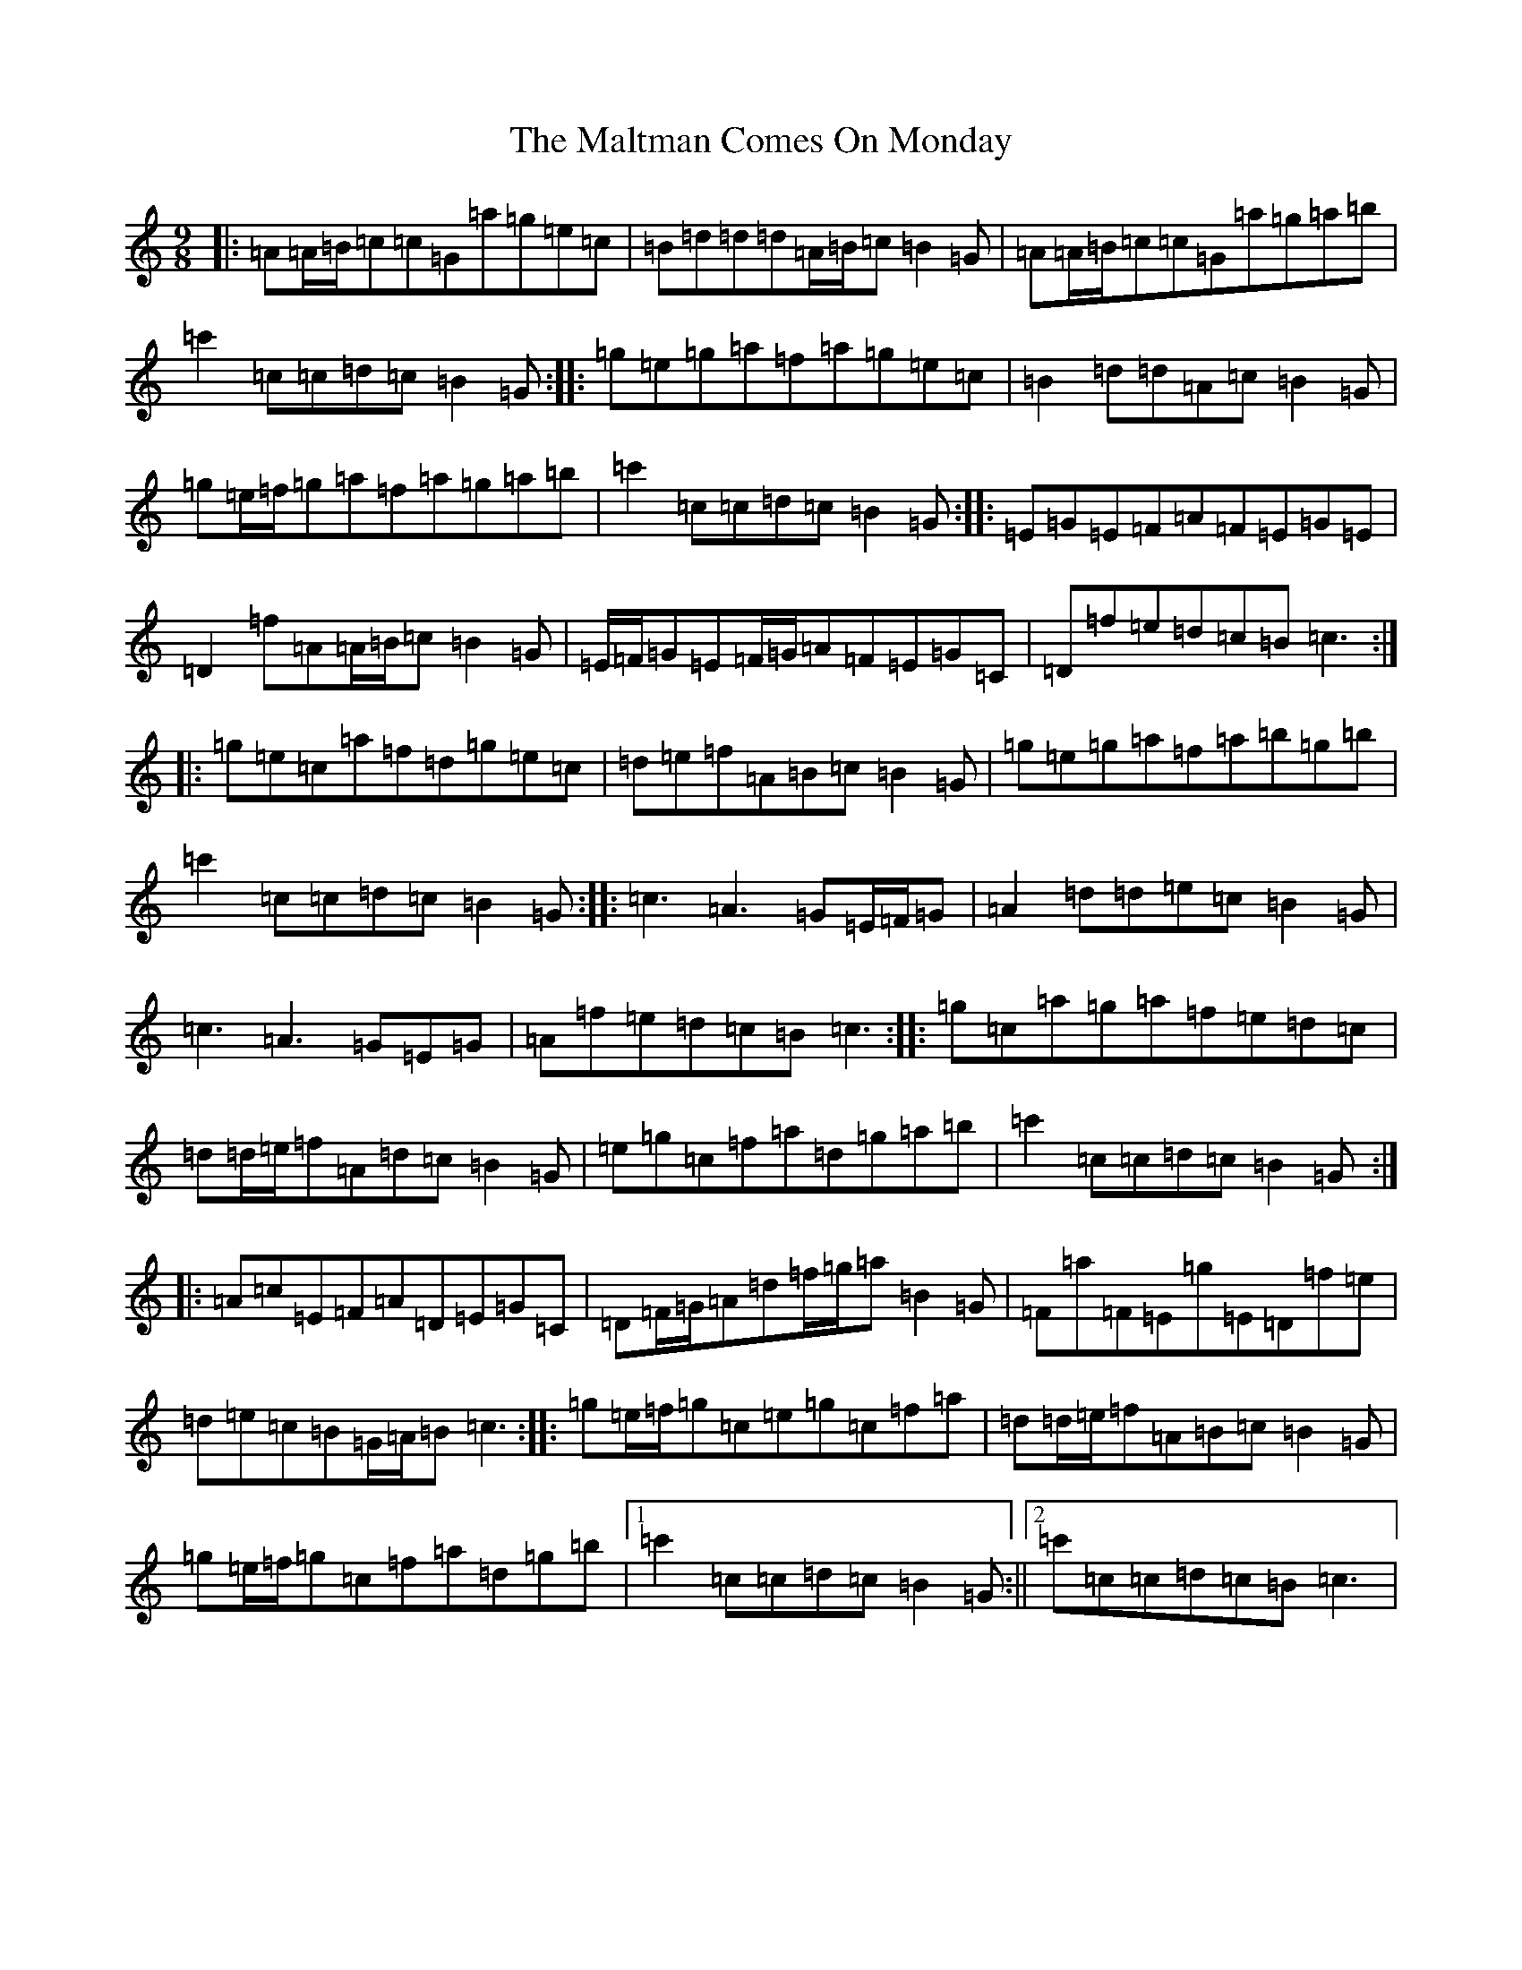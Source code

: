 X: 13325
T: Maltman Comes On Monday, The
S: https://thesession.org/tunes/8287#setting22102
R: slip jig
M:9/8
L:1/8
K: C Major
|:=A=A/2=B/2=c=c=G=a=g=e=c|=B=d=d=d=A/2=B/2=c=B2=G|=A=A/2=B/2=c=c=G=a=g=a=b|=c'2=c=c=d=c=B2=G:||:=g=e=g=a=f=a=g=e=c|=B2=d=d=A=c=B2=G|=g=e/2=f/2=g=a=f=a=g=a=b|=c'2=c=c=d=c=B2=G:||:=E=G=E=F=A=F=E=G=E|=D2=f=A=A/2=B/2=c=B2=G|=E/2=F/2=G=E=F/2=G/2=A=F=E=G=C|=D=f=e=d=c=B=c3:||:=g=e=c=a=f=d=g=e=c|=d=e=f=A=B=c=B2=G|=g=e=g=a=f=a=b=g=b|=c'2=c=c=d=c=B2=G:||:=c3=A3=G=E/2=F/2=G|=A2=d=d=e=c=B2=G|=c3=A3=G=E=G|=A=f=e=d=c=B=c3:||:=g=c=a=g=a=f=e=d=c|=d=d/2=e/2=f=A=d=c=B2=G|=e=g=c=f=a=d=g=a=b|=c'2=c=c=d=c=B2=G:||:=A=c=E=F=A=D=E=G=C|=D=F/2=G/2=A=d=f/2=g/2=a=B2=G|=F=a=F=E=g=E=D=f=e|=d=e=c=B=G/2=A/2=B=c3:||:=g=e/2=f/2=g=c=e=g=c=f=a|=d=d/2=e/2=f=A=B=c=B2=G|=g=e/2=f/2=g=c=f=a=d=g=b|1=c'2=c=c=d=c=B2=G:||2=c'=c=c=d=c=B=c3|